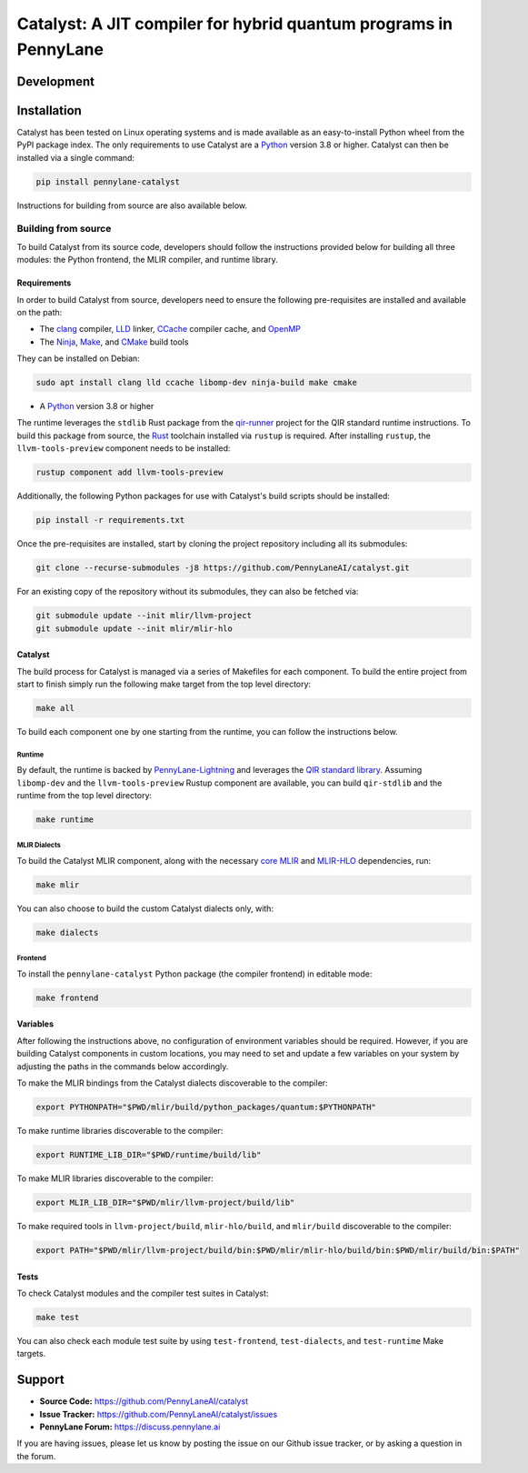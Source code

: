 Catalyst: A JIT compiler for hybrid quantum programs in PennyLane
#################################################################

.. header-start-inclusion-marker-do-not-remove


.. header-end-inclusion-marker-do-not-remove
.. development-start-inclusion-marker-do-not-remove

Development
===========


.. development-end-inclusion-marker-do-not-remove
.. installation-start-inclusion-marker-do-not-remove

Installation
============

Catalyst has been tested on Linux operating systems and is made available as an easy-to-install Python wheel from the PyPI package index.
The only requirements to use Catalyst are a `Python <https://www.python.org/>`_ version 3.8 or higher.
Catalyst can then be installed via a single command:

.. code-block:: console

  pip install pennylane-catalyst

Instructions for building from source are also available below.

Building from source
--------------------

To build Catalyst from its source code, developers should follow the instructions provided below for building all three modules: the Python frontend, the MLIR compiler, and runtime library.

Requirements
^^^^^^^^^^^^


In order to build Catalyst from source, developers need to ensure the following pre-requisites are installed and available on the path:

- The `clang <https://clang.llvm.org/>`_ compiler, `LLD <https://lld.llvm.org/>`_ linker, `CCache <https://ccache.dev/>`_ compiler cache, and `OpenMP <https://www.openmp.org/>`_
- The `Ninja <https://ninja-build.org/>`_, `Make <https://www.gnu.org/software/make/>`_, and `CMake <https://cmake.org/download/>`_ build tools

They can be installed on Debian:

.. code-block:: console

  sudo apt install clang lld ccache libomp-dev ninja-build make cmake

- A `Python <https://www.python.org/>`_ version 3.8 or higher


The runtime leverages the ``stdlib`` Rust package from the `qir-runner <https://www.qir-alliance.org/qir-runner>`_ project for the QIR standard runtime instructions.
To build this package from source, the `Rust <https://www.rust-lang.org/tools/install>`_ toolchain installed via ``rustup`` is required.
After installing ``rustup``, the ``llvm-tools-preview`` component needs to be installed:

.. code-block:: console

  rustup component add llvm-tools-preview

Additionally, the following Python packages for use with Catalyst's build scripts should be installed:

.. code-block:: console

  pip install -r requirements.txt

Once the pre-requisites are installed, start by cloning the project repository including all its submodules:

.. code-block:: console

  git clone --recurse-submodules -j8 https://github.com/PennyLaneAI/catalyst.git

For an existing copy of the repository without its submodules, they can also be fetched via:

.. code-block:: console

  git submodule update --init mlir/llvm-project
  git submodule update --init mlir/mlir-hlo

Catalyst
^^^^^^^^

The build process for Catalyst is managed via a series of Makefiles for each component.
To build the entire project from start to finish simply run the following make target from the top level directory:

.. code-block:: console

  make all

To build each component one by one starting from the runtime, you can follow the instructions below.

Runtime
"""""""

By default, the runtime is backed by `PennyLane-Lightning <https://github.com/PennyLaneAI/pennylane-lightning>`_ and leverages the `QIR standard library <https://github.com/qir-alliance/qir-runner>`_.
Assuming ``libomp-dev`` and the ``llvm-tools-preview`` Rustup component are available, you can build ``qir-stdlib`` and the runtime from the top level directory:

.. code-block:: console

  make runtime


MLIR Dialects
"""""""""""""

To build the Catalyst MLIR component, along with the necessary `core MLIR <https://mlir.llvm.org/>`_ and `MLIR-HLO <https://github.com/tensorflow/mlir-hlo>`_ dependencies, run:

.. code-block:: console

  make mlir

You can also choose to build the custom Catalyst dialects only, with:

.. code-block:: console

  make dialects

Frontend
""""""""

To install the ``pennylane-catalyst`` Python package (the compiler frontend) in editable mode:

.. code-block:: console

  make frontend

Variables
^^^^^^^^^

After following the instructions above, no configuration of environment variables should be required.
However, if you are building Catalyst components in custom locations, you may need to set and update a few variables on your system by adjusting the paths in the commands below accordingly.

To make the MLIR bindings from the Catalyst dialects discoverable to the compiler:

.. code-block:: console

  export PYTHONPATH="$PWD/mlir/build/python_packages/quantum:$PYTHONPATH"

To make runtime libraries discoverable to the compiler:

.. code-block:: console

  export RUNTIME_LIB_DIR="$PWD/runtime/build/lib"

To make MLIR libraries discoverable to the compiler:

.. code-block:: console

  export MLIR_LIB_DIR="$PWD/mlir/llvm-project/build/lib"

To make required tools in ``llvm-project/build``, ``mlir-hlo/build``, and ``mlir/build`` discoverable to the compiler:

.. code-block:: console

  export PATH="$PWD/mlir/llvm-project/build/bin:$PWD/mlir/mlir-hlo/build/bin:$PWD/mlir/build/bin:$PATH"

Tests
^^^^^

To check Catalyst modules and the compiler test suites in Catalyst:

.. code-block:: console

  make test

You can also check each module test suite by using ``test-frontend``, ``test-dialects``, and ``test-runtime`` Make targets.

.. installation-end-inclusion-marker-do-not-remove
.. support-start-inclusion-marker-do-not-remove

Support
=======

- **Source Code:** https://github.com/PennyLaneAI/catalyst
- **Issue Tracker:** https://github.com/PennyLaneAI/catalyst/issues
- **PennyLane Forum:** https://discuss.pennylane.ai

If you are having issues, please let us know by posting the issue on our Github issue tracker, or
by asking a question in the forum.

.. support-end-inclusion-marker-do-not-remove
